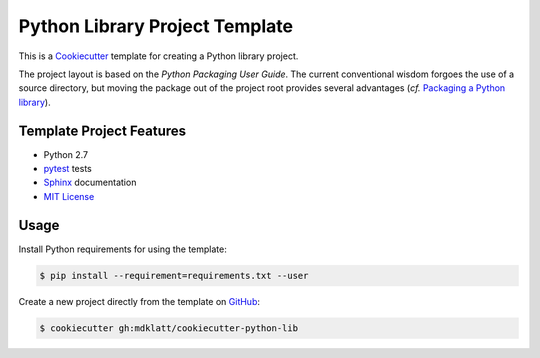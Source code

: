 ===============================
Python Library Project Template
===============================

.. _travis: https://travis-ci.org/mdklatt/cookiecutter-python-lib
.. |travis.png| image:: https://travis-ci.org/mdklatt/cookiecutter-python-lib.png?branch=master
   :alt: Travis CI build status
   :target: `travis`_

|travis.png|

.. _Cookiecutter: http://cookiecutter.readthedocs.org
.. _Python Packaging User Guide: https://packaging.python.org/en/latest/distributing.html#configuring-your-project
.. _Packaging a Python library: http://blog.ionelmc.ro/2014/05/25/python-packaging/

This is a `Cookiecutter`_ template for creating a Python library project.

The project layout is based on the `Python Packaging User Guide`. The current
conventional wisdom forgoes the use of a source directory, but moving the 
package out of the project root provides several advantages (*cf.* 
`Packaging a Python library`_).



Template Project Features
=========================

.. _pytest: http://pytest.org
.. _Sphinx: http://sphinx-doc.org
.. _MIT License: http://choosealicense.com/licenses/mit

- Python 2.7
- `pytest`_ tests
- `Sphinx`_ documentation
- `MIT License`_


Usage
=====

.. _GitHub: https://github.com/mdklatt/cookiecutter-python-lib

Install Python requirements for using the template:

.. code-block:: console

    $ pip install --requirement=requirements.txt --user 


Create a new project directly from the template on `GitHub`_:

.. code-block:: console
   
    $ cookiecutter gh:mdklatt/cookiecutter-python-lib
